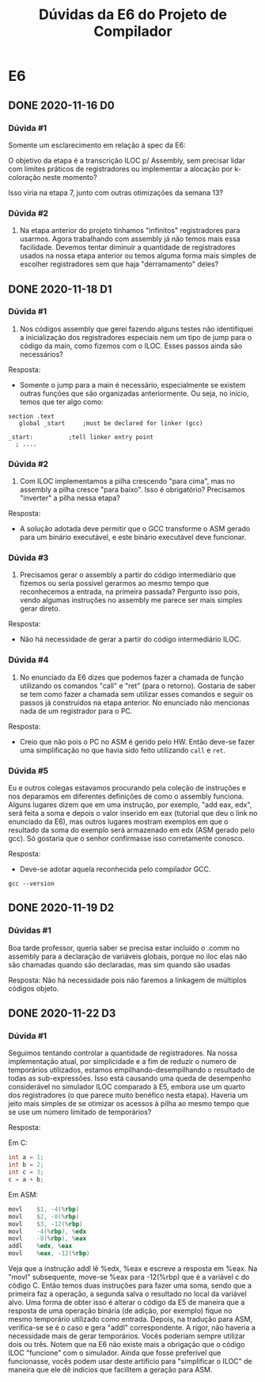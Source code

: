 #+STARTUP: overview indent
#+TITLE: Dúvidas da E6 do Projeto de Compilador
* E6
** DONE 2020-11-16 D0
*** Dúvida #1

Somente um esclarecimento em relação à spec da E6:

O objetivo da etapa é a transcrição ILOC p/ Assembly, sem precisar
lidar com limites práticos de registradores ou implementar a alocação
por k-coloração neste momento?

Isso viria na etapa 7, junto com outras otimizações da semana 13?

*** Dúvida #2

1. Na etapa anterior do projeto tinhamos "infinitos" registradores
   para usarmos. Agora trabalhando com assembly já não temos mais essa
   facilidade. Devemos tentar diminuir a quantidade de registradores
   usados na nossa etapa anterior ou temos alguma forma mais simples
   de escolher registradores sem que haja "derramamento" deles?
** DONE 2020-11-18 D1
*** Dúvida #1

1) Nos códigos assembly que gerei fazendo alguns testes não
   identifiquei a inicialização dos registradores especiais nem um
   tipo de jump para o código da main, como fizemos com o ILOC. Esses
   passos ainda são necessários?

Resposta:
- Somente o jump para a main é necessário, especialmente se existem
  outras funções que são organizadas anteriormente. Ou seja, no
  início, temos que ter algo como:

#+BEGIN_EXAMPLE
section	.text
   global _start	 ;must be declared for linker (gcc)
	
_start:	         ;tell linker entry point
  ; ....
#+END_EXAMPLE

*** Dúvida #2

2) Com ILOC implementamos a pilha crescendo "para cima", mas no
   assembly a pilha cresce "para baixo". Isso é obrigatório?
   Precisamos "inverter" a pilha nessa etapa?

Resposta:
- A solução adotada deve permitir que o GCC transforme o ASM gerado
  para um binário executável, e este binário executável deve
  funcionar.

*** Dúvida #3

3) Precisamos gerar o assembly a partir do código intermediário que
   fizemos ou seria possível gerarmos ao mesmo tempo que reconhecemos
   a entrada, na primeira passada? Pergunto isso pois, vendo algumas
   instruções no assembly me parece ser mais simples gerar direto.

Resposta:
- Não há necessidade de gerar a partir do código intermediário ILOC.

*** Dúvida #4

1. No enunciado da E6 dizes que podemos fazer a chamada de função
   utilizando os comandos "call" e "ret" (para o retorno). Gostaria de
   saber se tem como fazer a chamada sem utilizar esses comandos e
   seguir os passos já construídos na etapa anterior. No enunciado não
   mencionas nada de um registrador para o PC.

Resposta:
- Creio que não pois o PC no ASM é gerido pelo HW. Então deve-se fazer
  uma simplificação no que havia sido feito utilizando ~call~ e ~ret~.

*** Dúvida #5

Eu e outros colegas estavamos procurando pela coleção de instruções e
nos deparamos em diferentes definições de como o assembly
funciona. Alguns lugares dizem que em uma instrução, por exemplo, "add
eax, edx", será feita a soma e depois o valor inserido em eax
(tutorial que deu o link no enunciado da E6), mas outros lugares
mostram exemplos em que o resultado da soma do exemplo será armazenado
em edx (ASM gerado pelo gcc). Só gostaria que o senhor confirmasse
isso corretamente conosco.

Resposta:
- Deve-se adotar aquela reconhecida pelo compilador GCC.

#+begin_src shell :results output
gcc --version
#+end_src

#+RESULTS:
: gcc (Debian 10.2.0-16) 10.2.0
: Copyright (C) 2020 Free Software Foundation, Inc.
: This is free software; see the source for copying conditions.  There is NO
: warranty; not even for MERCHANTABILITY or FITNESS FOR A PARTICULAR PURPOSE.
: 
** DONE 2020-11-19 D2
*** Dúvidas #1

Boa tarde professor, queria saber se precisa estar incluído o .comm no
assembly para a declaração de variáveis globais, porque no iloc elas
não são chamadas quando são declaradas, mas sim quando são usadas

Resposta: Não há necessidade pois não faremos a linkagem de múltiplos
códigos objeto.
** DONE 2020-11-22 D3
*** Dúvida #1

Seguimos tentando controlar a quantidade de registradores. Na nossa
implementação atual, por simplicidade e a fim de reduzir o numero de
temporários utilizados, estamos empilhando-desempilhando o resultado
de todas as sub-expressões.  Isso está causando uma queda de
desempenho considerável no simulador ILOC comparado à E5, embora use
um quarto dos registradores (o que parece muito benéfico nesta etapa).
Haveria um jeito mais simples de se otimizar os acessos à pilha ao
mesmo tempo que se use um número limitado de temporários?

Resposta:

Em C:
#+BEGIN_SRC C
  int a = 1;
  int b = 2;
  int c = 3;
  c = a + b;
#+END_SRC

Em ASM:
#+BEGIN_SRC asm
        movl    $1, -4(%rbp)
        movl    $2, -8(%rbp)
        movl    $3, -12(%rbp)
        movl    -4(%rbp), %edx
        movl    -8(%rbp), %eax
        addl    %edx, %eax
        movl    %eax, -12(%rbp)
#+END_SRC

Veja que a instrução addl lê %edx, %eax e escreve a resposta em %eax.
Na "movl" subsequente, move-se %eax para -12(%rbp) que é a variável c
do código C. Então temos duas instruções para fazer uma soma, sendo
que a primeira faz a operação, a segunda salva o resultado no local da
variável alvo. Uma forma de obter isso é alterar o código da E5 de
maneira que a resposta de uma operação binária (de adição, por
exemplo) fique no mesmo temporário utilizado como entrada. Depois, na
tradução para ASM, verifica-se se é o caso e gera "addl"
correspondente. A rigor, não haveria a necessidade mais de gerar
temporários. Vocês poderiam sempre utilizar dois ou três. Notem que na
E6 não existe mais a obrigação que o código ILOC "funcione" com o
simulador. Ainda que fosse preferível que funcionasse, vocês podem
usar deste artifício para "simplificar o ILOC" de maneira que ele dê
indícios que facilitem a geração para ASM.
